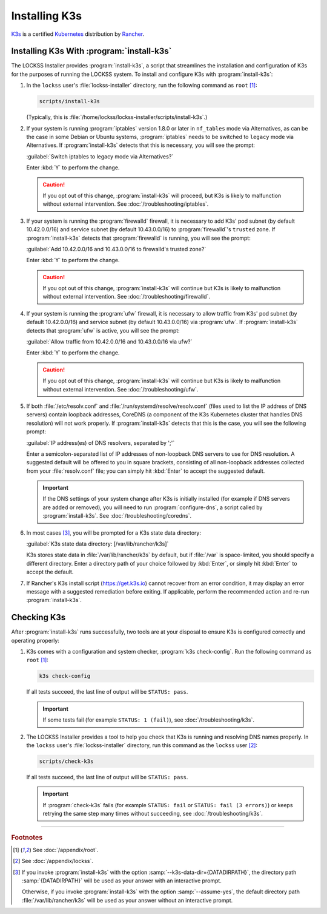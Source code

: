 ==============
Installing K3s
==============

`K3s <https://k3s.io/>`_ is a certified `Kubernetes <https://kubernetes.io/>`_ distribution by `Rancher <https://rancher.com/>`_.

------------------------------------------
Installing K3s With :program:`install-k3s`
------------------------------------------

The LOCKSS Installer provides :program:`install-k3s`, a script that streamlines the installation and configuration of K3s for the purposes of running the LOCKSS system. To install and configure K3s with :program:`install-k3s`:

1. In the ``lockss`` user's :file:`lockss-installer` directory, run the following command as ``root`` [#fnroot]_:

   .. code-block:: shell

      scripts/install-k3s

   (Typically, this is :file:`/home/lockss/lockss-installer/scripts/install-k3s`.)

2. If your system is running :program:`iptables` version 1.8.0 or later in ``nf_tables`` mode via Alternatives, as can be the case in some Debian or Ubuntu systems, :program:`iptables` needs to be switched to ``legacy`` mode via Alternatives. If :program:`install-k3s` detects that this is necessary, you will see the prompt:

   :guilabel:`Switch iptables to legacy mode via Alternatives?`

   Enter :kbd:`Y` to perform the change.

   .. caution::

      If you opt out of this change, :program:`install-k3s` will proceed, but K3s is likely to malfunction without external intervention. See :doc:`/troubleshooting/iptables`.

3. If your system is running the :program:`firewalld` firewall, it is necessary to add K3s' pod subnet (by default 10.42.0.0/16) and service subnet (by default 10.43.0.0/16) to :program:`firewalld`'s ``trusted`` zone. If :program:`install-k3s` detects that :program:`firewalld` is running, you will see the prompt:

   :guilabel:`Add 10.42.0.0/16 and 10.43.0.0/16 to firewalld's trusted zone?`

   Enter :kbd:`Y` to perform the change.

   .. caution::

      If you opt out of this change, :program:`install-k3s` will continue but K3s is likely to malfunction without external intervention. See :doc:`/troubleshooting/firewalld`.

4. If your system is running the :program:`ufw` firewall, it is necessary to allow traffic from K3s' pod subnet (by default 10.42.0.0/16) and service subnet (by default 10.43.0.0/16) via :program:`ufw`. If :program:`install-k3s` detects that :program:`ufw` is active, you will see the prompt:

   :guilabel:`Allow traffic from 10.42.0.0/16 and 10.43.0.0/16 via ufw?`

   Enter :kbd:`Y` to perform the change.

   .. caution::

      If you opt out of this change, :program:`install-k3s` will continue but K3s is likely to malfunction without external intervention. See :doc:`/troubleshooting/ufw`.

5. If both :file:`/etc/resolv.conf` and :file:`/run/systemd/resolve/resolv.conf` (files used to list the IP address of DNS servers) contain loopback addresses, CoreDNS (a component of the K3s Kubernetes cluster that handles DNS resolution) will not work properly. If :program:`install-k3s` detects that this is the case, you will see the following prompt:

   :guilabel:`IP address(es) of DNS resolvers, separated by ';'`

   Enter a semicolon-separated list of IP addresses of non-loopback DNS servers to use for DNS resolution. A suggested default will be offered to you in square brackets, consisting of all non-loopback addresses collected from your :file:`resolv.conf` file; you can simply hit :kbd:`Enter` to accept the suggested default.

   .. important::

      If the DNS settings of your system change after K3s is initially installed (for example if DNS servers are added or removed), you will need to run :program:`configure-dns`, a script called by :program:`install-k3s`. See :doc:`/troubleshooting/coredns`.

6. In most cases [#fn6a]_, you will be prompted for a K3s state data directory:

   :guilabel:`K3s state data directory: [/var/lib/rancher/k3s]`

   K3s stores state data in :file:`/var/lib/rancher/k3s` by default, but if :file:`/var` is space-limited, you should specify a different directory. Enter a directory path of your choice followed by :kbd:`Enter`, or simply hit :kbd:`Enter` to accept the default.

7. If Rancher's K3s install script (https://get.k3s.io) cannot recover from an error condition, it may display an error message with a suggested remediation before exiting. If applicable, perform the recommended action and re-run :program:`install-k3s`.

------------
Checking K3s
------------

After :program:`install-k3s` runs successfully, two tools are at your disposal to ensure K3s is configured correctly and operating properly:

1. K3s comes with a configuration and system checker, :program:`k3s check-config`. Run the following command as ``root`` [#fnroot]_:

   .. code-block:: shell

      k3s check-config

   If all tests succeed, the last line of output will be ``STATUS: pass``.

   .. important::

      If some tests fail (for example ``STATUS: 1 (fail)``), see :doc:`/troubleshooting/k3s`.

2. The LOCKSS Installer provides a tool to help you check that K3s is running and resolving DNS names properly. In the ``lockss`` user's :file:`lockss-installer` directory, run this command as the ``lockss`` user [#fnlockss]_:

   .. code-block:: shell

      scripts/check-k3s

   If all tests succeed, the last line of output will be ``STATUS: pass``.

   .. important::

      If :program:`check-k3s` fails (for example ``STATUS: fail`` or ``STATUS: fail (3 errors)``) or keeps retrying the same step many times without succeeding, see :doc:`/troubleshooting/k3s`.

----

.. rubric:: Footnotes

.. [#fnroot]

   See :doc:`/appendix/root`.

.. [#fnlockss]

   See :doc:`/appendix/lockss`.

.. [#fn6a]

   If you invoke :program:`install-k3s` with the option :samp:`--k3s-data-dir={DATADIRPATH}`, the directory path :samp:`{DATADIRPATH}` will be used as your answer with an interactive prompt.

   Otherwise, if you invoke :program:`install-k3s` with the option :samp:`--assume-yes`, the default directory path :file:`/var/lib/rancher/k3s` will be used as your answer without an interactive prompt.

